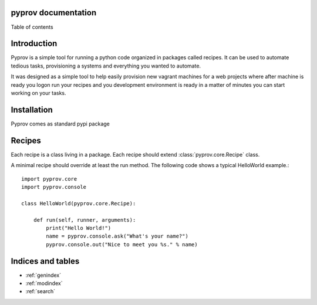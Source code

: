 .. pyprov documentation master file, created by
   sphinx-quickstart on Sun Jan 05 17:45:21 2014.
   You can adapt this file completely to your liking, but it should at least
   contain the root `toctree` directive.

pyprov documentation
==================================

Table of contents

    .. toctree::
        :maxdepth: 2
        :numbered:


Introduction
============

Pyprov is a simple tool for running a python code organized in packages called recipes.
It can be used to automate tedious tasks, provisioning a systems and everything you wanted to automate.

It was designed as a simple tool to help easily provision new vagrant machines for a web projects where
after machine is ready you logon run your recipes and you development environment is ready in a matter of minutes
you can start working on your tasks.


Installation
============

Pyprov comes as standard pypi package

Recipes
=======

Each recipe is a class living in a package. Each recipe should extend :class:`pyprov.core.Recipe` class.

A minimal recipe should override at least the run method. The following code shows a typical HelloWorld example.::

    import pyprov.core
    import pyprov.console

    class HelloWorld(pyprov.core.Recipe):

        def run(self, runner, arguments):
            print("Hello World!")
            name = pyprov.console.ask("What's your name?")
            pyprov.console.out("Nice to meet you %s." % name)





Indices and tables
==================

* :ref:`genindex`
* :ref:`modindex`
* :ref:`search`

